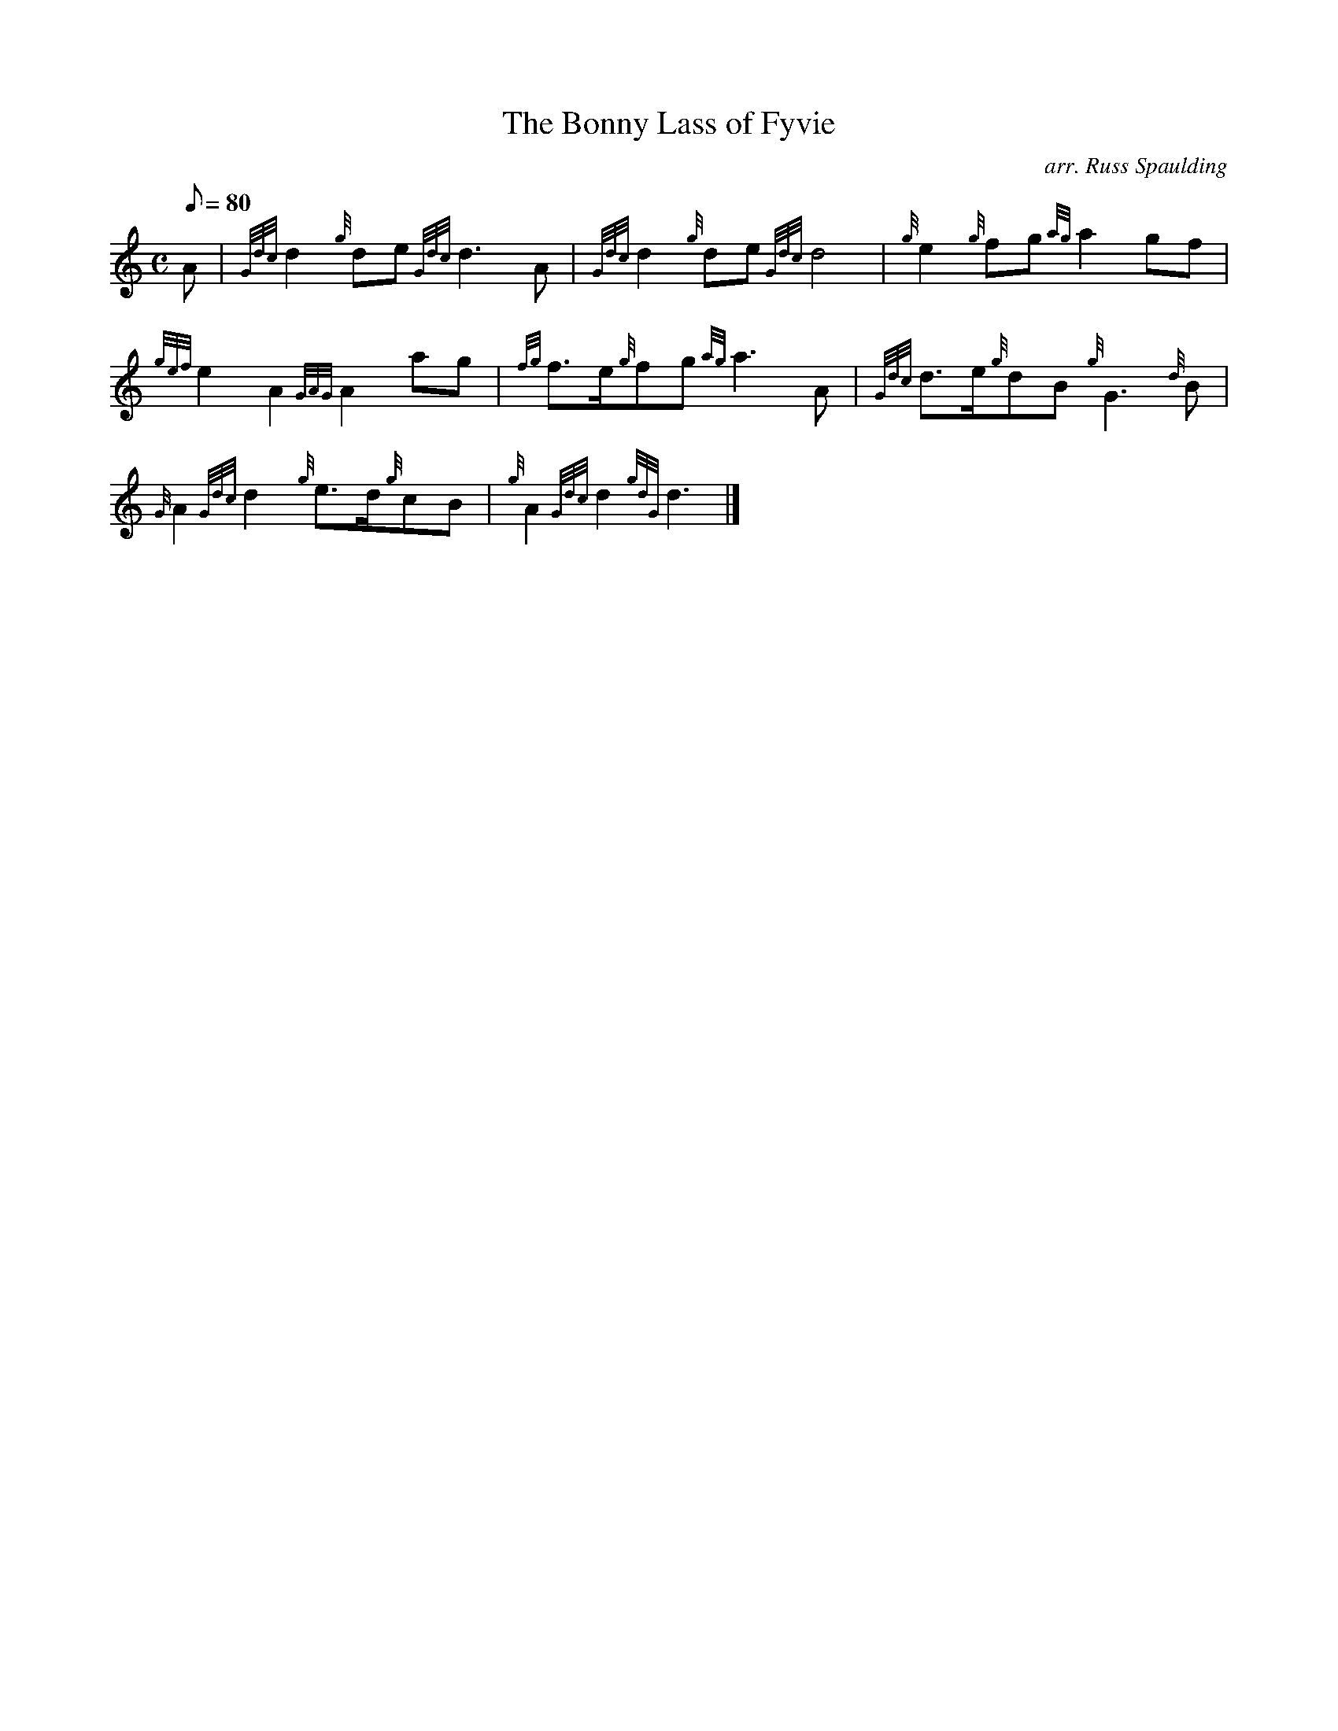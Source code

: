 X: 1
T:The Bonny Lass of Fyvie
M:C
L:1/8
Q:80
C:arr. Russ Spaulding
S:March
K:HP
A|
{Gdc}d2{g}de{Gdc}d3A|
{Gdc}d2{g}de{Gdc}d4|
{g}e2{g}fg{ag}a2gf|  !
{gef}e2A2{GAG}A2ag|
{fg}f3/2e/2{g}fg{ag}a3A|
{Gdc}d3/2e/2{g}dB{g}G3{d}B|  !
{G}A2{Gdc}d2{g}e3/2d/2{g}cB|
{g}A2{Gdc}d2{gdG}d3|]
